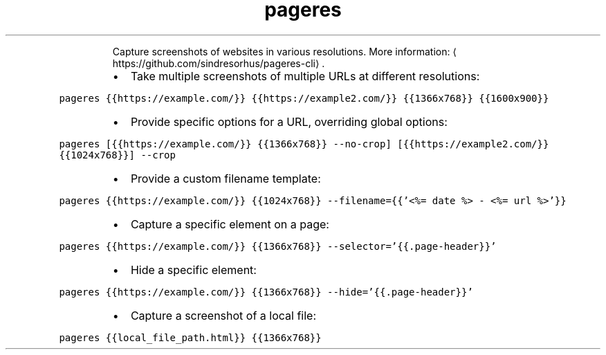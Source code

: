 .TH pageres
.PP
.RS
Capture screenshots of websites in various resolutions.
More information: \[la]https://github.com/sindresorhus/pageres-cli\[ra]\&.
.RE
.RS
.IP \(bu 2
Take multiple screenshots of multiple URLs at different resolutions:
.RE
.PP
\fB\fCpageres {{https://example.com/}} {{https://example2.com/}} {{1366x768}} {{1600x900}}\fR
.RS
.IP \(bu 2
Provide specific options for a URL, overriding global options:
.RE
.PP
\fB\fCpageres [{{https://example.com/}} {{1366x768}} \-\-no\-crop] [{{https://example2.com/}} {{1024x768}}] \-\-crop\fR
.RS
.IP \(bu 2
Provide a custom filename template:
.RE
.PP
\fB\fCpageres {{https://example.com/}} {{1024x768}} \-\-filename={{'<%= date %> \- <%= url %>'}}\fR
.RS
.IP \(bu 2
Capture a specific element on a page:
.RE
.PP
\fB\fCpageres {{https://example.com/}} {{1366x768}} \-\-selector='{{.page\-header}}'\fR
.RS
.IP \(bu 2
Hide a specific element:
.RE
.PP
\fB\fCpageres {{https://example.com/}} {{1366x768}} \-\-hide='{{.page\-header}}'\fR
.RS
.IP \(bu 2
Capture a screenshot of a local file:
.RE
.PP
\fB\fCpageres {{local_file_path.html}} {{1366x768}}\fR
